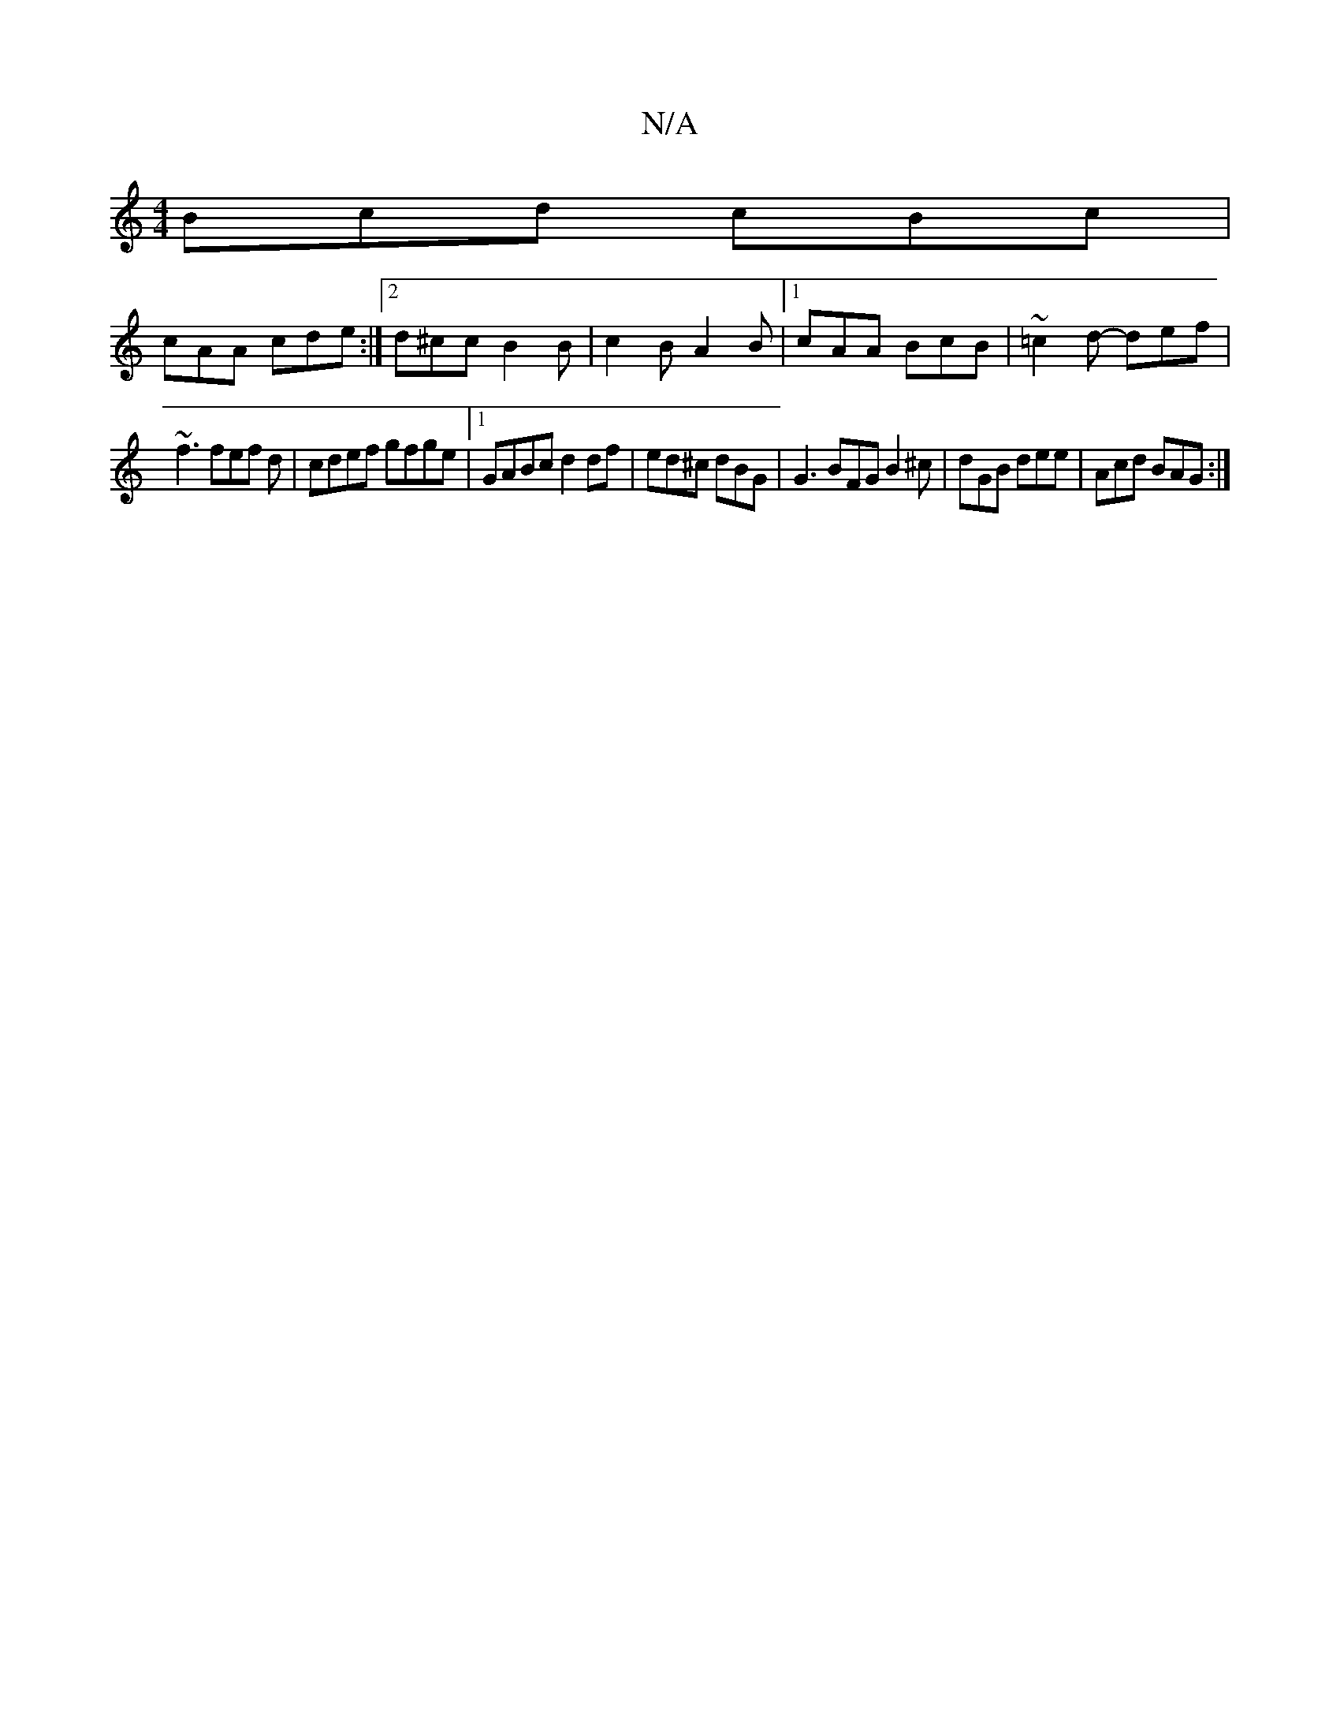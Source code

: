 X:1
T:N/A
M:4/4
R:N/A
K:Cmajor
Bcd cBc |
cAA cde :|2 d^cc B2 B|c2 B A2 B |1 cAA BcB | ~=c2d- def|
~f3 fef d|cdef gfge |1 GABc d2 df | ed^c dBG | G3 BFG B2 ^c |dGB dee|Acd BAG:|
||]

BABb |Ae fe d4|decd efge|defg fed2|Bd~a2 gfeA|cde